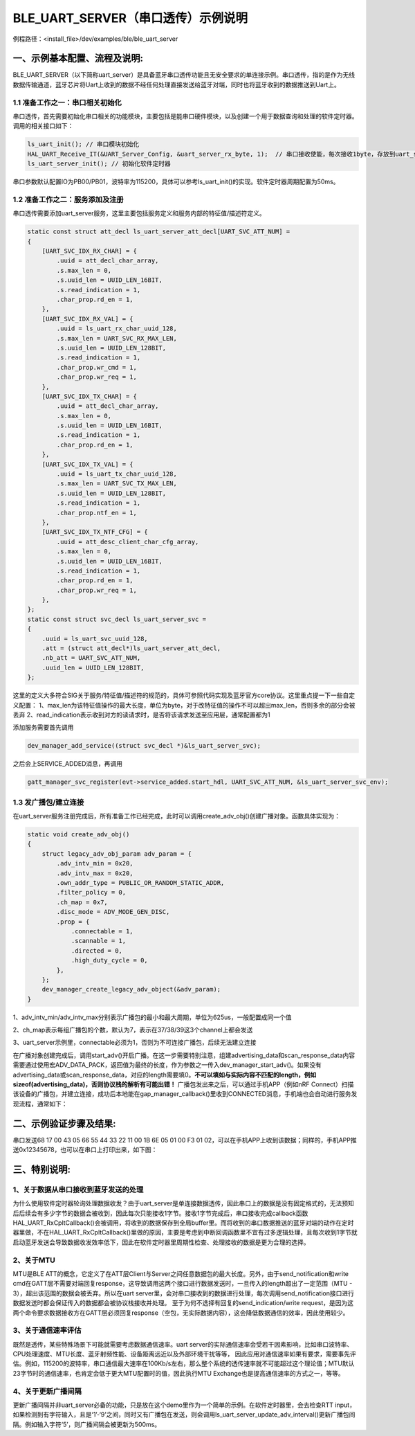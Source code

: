 BLE_UART_SERVER（串口透传）示例说明
===================================

例程路径：<install_file>/dev/examples/ble/ble_uart_server

一、示例基本配置、流程及说明:
-----------------------------
BLE_UART_SERVER（以下简称uart_server）是具备蓝牙串口透传功能且无安全要求的单连接示例。串口透传，指的是作为无线数据传输通道，蓝牙芯片将Uart上收到的数据不经任何处理直接发送给蓝牙对端，同时也将蓝牙收到的数据推送到Uart上。

..  image:: ble_uart_server_flowchart.png

1.1 准备工作之一：串口相关初始化
++++++++++++++++++++++++++++++++
串口透传，首先需要初始化串口相关的功能模块，主要包括是能串口硬件模块，以及创建一个用于数据查询和处理的软件定时器。调用的相关接口如下：

.. code ::

        ls_uart_init(); // 串口模块初始化
        HAL_UART_Receive_IT(&UART_Server_Config, &uart_server_rx_byte, 1);  // 串口接收使能，每次接收1byte，存放到uart_server_rx_byte内
        ls_uart_server_init(); // 初始化软件定时器
		
串口参数默认配置IO为PB00/PB01，波特率为115200，具体可以参考ls_uart_init()的实现。软件定时器周期配置为50ms。

1.2 准备工作之二：服务添加及注册
++++++++++++++++++++++++++++++++
串口透传需要添加uart_server服务，这里主要包括服务定义和服务内部的特征值/描述符定义。

.. code ::

    static const struct att_decl ls_uart_server_att_decl[UART_SVC_ATT_NUM] =
    {
        [UART_SVC_IDX_RX_CHAR] = {
            .uuid = att_decl_char_array,
            .s.max_len = 0,
            .s.uuid_len = UUID_LEN_16BIT,
            .s.read_indication = 1,   
            .char_prop.rd_en = 1,
        },
        [UART_SVC_IDX_RX_VAL] = {
            .uuid = ls_uart_rx_char_uuid_128,
            .s.max_len = UART_SVC_RX_MAX_LEN,
            .s.uuid_len = UUID_LEN_128BIT,
            .s.read_indication = 1,
            .char_prop.wr_cmd = 1,
            .char_prop.wr_req = 1,
        },
        [UART_SVC_IDX_TX_CHAR] = {
            .uuid = att_decl_char_array,
            .s.max_len = 0,
            .s.uuid_len = UUID_LEN_16BIT,
            .s.read_indication = 1,
            .char_prop.rd_en = 1, 
        },
        [UART_SVC_IDX_TX_VAL] = {
            .uuid = ls_uart_tx_char_uuid_128,
            .s.max_len = UART_SVC_TX_MAX_LEN,
            .s.uuid_len = UUID_LEN_128BIT,
            .s.read_indication = 1,
            .char_prop.ntf_en = 1,
        },
        [UART_SVC_IDX_TX_NTF_CFG] = {
            .uuid = att_desc_client_char_cfg_array,
            .s.max_len = 0,
            .s.uuid_len = UUID_LEN_16BIT,
            .s.read_indication = 1,
            .char_prop.rd_en = 1,
            .char_prop.wr_req = 1,
        },
    };
    static const struct svc_decl ls_uart_server_svc =
    {
        .uuid = ls_uart_svc_uuid_128,
        .att = (struct att_decl*)ls_uart_server_att_decl,
        .nb_att = UART_SVC_ATT_NUM,
        .uuid_len = UUID_LEN_128BIT,
    };

这里的定义大多符合SIG关于服务/特征值/描述符的规范的，具体可参照代码实现及蓝牙官方core协议。这里重点提一下一些自定义配置：
1、max_len为该特征值操作的最大长度，单位为byte，对于改特征值的操作不可以超出max_len，否则多余的部分会被丢弃
2、read_indication表示收到对方的读请求时，是否将该请求发送至应用层，通常配置都为1

添加服务需要首先调用

.. code ::

    dev_manager_add_service((struct svc_decl *)&ls_uart_server_svc);

之后会上SERVICE_ADDED消息，再调用

.. code ::

    gatt_manager_svc_register(evt->service_added.start_hdl, UART_SVC_ATT_NUM, &ls_uart_server_svc_env);
    
1.3 发广播包/建立连接
+++++++++++++++++++++
在uart_server服务注册完成后，所有准备工作已经完成，此时可以调用create_adv_obj()创建广播对象。函数具体实现为：

.. code ::

    static void create_adv_obj()
    {
        struct legacy_adv_obj_param adv_param = {
            .adv_intv_min = 0x20,
            .adv_intv_max = 0x20,
            .own_addr_type = PUBLIC_OR_RANDOM_STATIC_ADDR,
            .filter_policy = 0,
            .ch_map = 0x7,
            .disc_mode = ADV_MODE_GEN_DISC,
            .prop = {
                .connectable = 1,
                .scannable = 1,
                .directed = 0,
                .high_duty_cycle = 0,
            },
        };
        dev_manager_create_legacy_adv_object(&adv_param);
    }
    
1、adv_intv_min/adv_intv_max分别表示广播包的最小和最大周期，单位为625us，一般配置成同一个值

2、ch_map表示每组广播包的个数，默认为7，表示在37/38/39这3个channel上都会发送

3、uart_server示例里，connectable必须为1，否则为不可连接广播包，后续无法建立连接

在广播对象创建完成后，调用start_adv()开启广播。在这一步需要特别注意，组建advertising_data和scan_response_data内容需要通过使用宏ADV_DATA_PACK，返回值为最终的长度，作为参数之一传入dev_manager_start_adv()。如果没有advertising_data或scan_response_data，对应的length需要填0。**不可以填如与实际内容不匹配的length，例如sizeof(advertising_data)，否则协议栈的解析有可能出错！**
广播包发出来之后，可以通过手机APP（例如nRF Connect）扫描该设备的广播包，并建立连接，成功后本地能在gap_manager_callback()里收到CONNECTED消息，手机端也会自动进行服务发现流程，通常如下：

..  image:: nRF_Connect_connection_screen_capture.png

二、示例验证步骤及结果:
-------------------------
串口发送68 17 00 43 05 66 55 44 33 22 11 00 1B 6E 05 01 00 F3 01 02，可以在手机APP上收到该数据；同样的，手机APP推送0x12345678，也可以在串口上打印出来，如下图：

..  image:: nRF_Connect_rx_tx_result.png

..  image:: SSCom_rx_tx_result.png

三、特别说明:
-------------------------

1、关于数据从串口接收到蓝牙发送的处理
++++++++++++++++++++++++++++++++++++++++++

为什么使用软件定时器轮询处理数据收发？由于uart_server是单连接数据透传，因此串口上的数据是没有固定格式的，无法预知后后续会有多少字节的数据会被收到，因此每次只能接收1字节。接收1字节完成后，串口接收完成callback函数HAL_UART_RxCpltCallback()会被调用，将收到的数据保存到全局buffer里。而将收到的串口数据推送的蓝牙对端的动作在定时器里做，不在HAL_UART_RxCpltCallback()里做的原因，主要是考虑到中断回调函数里不宜有过多逻辑处理，且每次收到1字节就启动蓝牙发送会导致数据收发效率低下，因此在软件定时器里周期性检查、处理接收的数据是更为合理的选择。

2、关于MTU
++++++++++++++++++

MTU是BLE ATT的概念，它定义了在ATT层Client与Server之间任意数据包的最大长度。另外，由于send_notification和write cmd在GATT层不需要对端回复response，这导致调用这两个接口进行数据发送时，一旦传入的length超出了一定范围（MTU - 3），超出该范围的数据会被丢弃。所以在uart server里，会对串口接收到的数据进行处理，每次调用send_notification接口进行数据发送时都会保证传入的数据都会被协议栈接收并处理。
至于为何不选择有回复的send_indication/write request，是因为这两个命令要求数据接收方在GATT层必须回复response（空包，无实际数据内容），这会降低数据通信的效率，因此使用较少。

3、关于通信速率评估
+++++++++++++++++++++++

既然是透传，某些特殊场景下可能就需要考虑数据通信速率。uart server的实际通信速率会受若干因素影响，比如串口波特率、CPU处理速度、MTU长度、蓝牙射频性能、设备距离远近以及外部环境干扰等等，
因此应用对通信速率如果有要求，需要事先评估。例如，115200的波特率，串口通信最大速率在100Kb/s左右，那么整个系统的透传速率就不可能超过这个理论值；MTU默认23字节时的通信速率，也肯定会低于更大MTU配置时的值，因此执行MTU Exchange也是提高通信速率的方式之一，等等。

4、关于更新广播间隔
+++++++++++++++++++++++++++

更新广播间隔并非uart_server必备的功能，只是放在这个demo里作为一个简单的示例。在软件定时器里，会去检查RTT input，如果检测到有字符输入，且是‘1’-‘9’之间，同时又有广播包在发送，则会调用ls_uart_server_update_adv_interval()更新广播包间隔。例如输入字符‘5’，则广播间隔会被更新为500ms。
